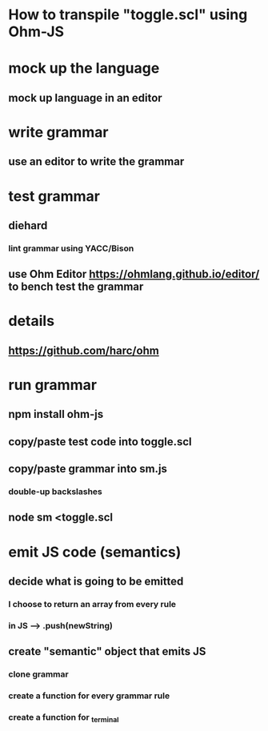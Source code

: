 * How to transpile "toggle.scl" using Ohm-JS

* mock up the language
** mock up language in an editor

* write grammar
** use an editor to write the grammar 

* test grammar
** diehard 
*** lint grammar using YACC/Bison
** use Ohm Editor  https://ohmlang.github.io/editor/ to bench test the grammar

* details
** https://github.com/harc/ohm

* run grammar
** npm install ohm-js
** copy/paste test code into toggle.scl
** copy/paste grammar into sm.js
*** double-up backslashes
** node sm <toggle.scl

* emit JS code (semantics)
** decide what is going to be emitted
*** I choose to return an array from every rule
*** in JS --> .push(newString)
** create "semantic" object that emits JS
*** clone grammar
*** create a function for every grammar rule
*** create a function for _terminal

